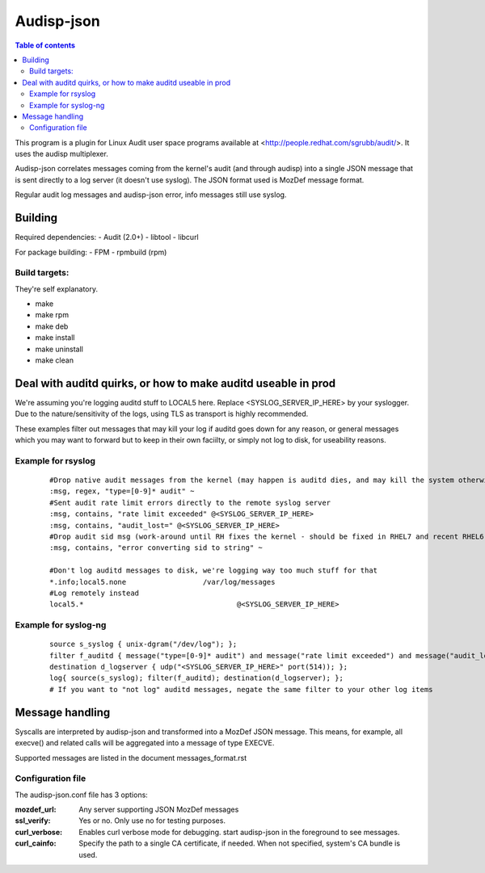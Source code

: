 ==========
Audisp-json
==========

.. contents:: Table of contents

This program is a plugin for Linux Audit user space programs available at <http://people.redhat.com/sgrubb/audit/>.
It uses the audisp multiplexer.

Audisp-json correlates messages coming from the kernel's audit (and through audisp) into a single JSON message that is
sent directly to a log server (it doesn't use syslog).
The JSON format used is MozDef message format.

Regular audit log messages and audisp-json error, info messages still use syslog.

Building
--------

Required dependencies:
- Audit (2.0+)
- libtool
- libcurl

For package building:
- FPM
- rpmbuild (rpm)

Build targets:
=============
They're self explanatory.

- make
- make rpm
- make deb
- make install
- make uninstall
- make clean

Deal with auditd quirks, or how to make auditd useable in prod
--------------------------------------------------------------

We're assuming you're logging auditd stuff to LOCAL5 here. Replace <SYSLOG_SERVER_IP_HERE> by your syslogger.
Due to the nature/sensitivity of the logs, using TLS as transport is highly recommended.

These examples filter out messages that may kill your log if auditd goes down for any reason, or general
messages which you may want to forward but to keep in their own faciilty, or simply not log to disk, for
useability reasons.

Example for rsyslog
===================

 ::

    #Drop native audit messages from the kernel (may happen is auditd dies, and may kill the system otherwise)
    :msg, regex, "type=[0-9]* audit" ~
    #Sent audit rate limit errors directly to the remote syslog server
    :msg, contains, "rate limit exceeded" @<SYSLOG_SERVER_IP_HERE>
    :msg, contains, "audit_lost=" @<SYSLOG_SERVER_IP_HERE>
    #Drop audit sid msg (work-around until RH fixes the kernel - should be fixed in RHEL7 and recent RHEL6)
    :msg, contains, "error converting sid to string" ~

    #Don't log auditd messages to disk, we're logging way too much stuff for that
    *.info;local5.none			/var/log/messages
    #Log remotely instead
    local5.*					@<SYSLOG_SERVER_IP_HERE>

Example for syslog-ng
=====================

 ::

    source s_syslog { unix-dgram("/dev/log"); };
    filter f_auditd { message("type=[0-9]* audit") and message("rate limit exceeded") and message("audit_lost=") and facility(local5); };
    destination d_logserver { udp("<SYSLOG_SERVER_IP_HERE>" port(514)); };
    log{ source(s_syslog); filter(f_auditd); destination(d_logserver); };
    # If you want to "not log" auditd messages, negate the same filter to your other log items

Message handling
----------------

Syscalls are interpreted by audisp-json and transformed into a MozDef JSON message.
This means, for example, all execve() and related calls will be aggregated into a message of type EXECVE.

.. note: MozDef messages are not sent to syslog. They're sent to MozDef directly.

Supported messages are listed in the document messages_format.rst

Configuration file
==================

The audisp-json.conf file has 3 options:

:mozdef_url: Any server supporting JSON MozDef messages
:ssl_verify: Yes or no. Only use no for testing purposes.
:curl_verbose: Enables curl verbose mode for debugging. start audisp-json in the foreground to see messages.
:curl_cainfo: Specify the path to a single CA certificate, if needed. When not specified, system's CA bundle is used.
